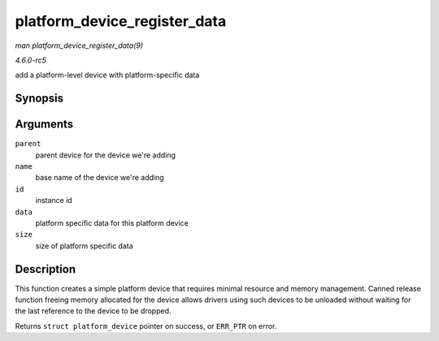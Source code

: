.. -*- coding: utf-8; mode: rst -*-

.. _API-platform-device-register-data:

=============================
platform_device_register_data
=============================

*man platform_device_register_data(9)*

*4.6.0-rc5*

add a platform-level device with platform-specific data


Synopsis
========

.. c:function:: struct platform_device * platform_device_register_data( struct device * parent, const char * name, int id, const void * data, size_t size )

Arguments
=========

``parent``
    parent device for the device we're adding

``name``
    base name of the device we're adding

``id``
    instance id

``data``
    platform specific data for this platform device

``size``
    size of platform specific data


Description
===========

This function creates a simple platform device that requires minimal
resource and memory management. Canned release function freeing memory
allocated for the device allows drivers using such devices to be
unloaded without waiting for the last reference to the device to be
dropped.

Returns ``struct platform_device`` pointer on success, or ``ERR_PTR`` on
error.


.. ------------------------------------------------------------------------------
.. This file was automatically converted from DocBook-XML with the dbxml
.. library (https://github.com/return42/sphkerneldoc). The origin XML comes
.. from the linux kernel, refer to:
..
.. * https://github.com/torvalds/linux/tree/master/Documentation/DocBook
.. ------------------------------------------------------------------------------

